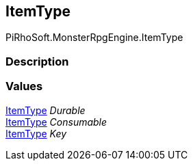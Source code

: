 [#reference/item-type]

## ItemType

PiRhoSoft.MonsterRpgEngine.ItemType

### Description

### Values

<<reference/item-type.html,ItemType>> _Durable_::

<<reference/item-type.html,ItemType>> _Consumable_::

<<reference/item-type.html,ItemType>> _Key_::